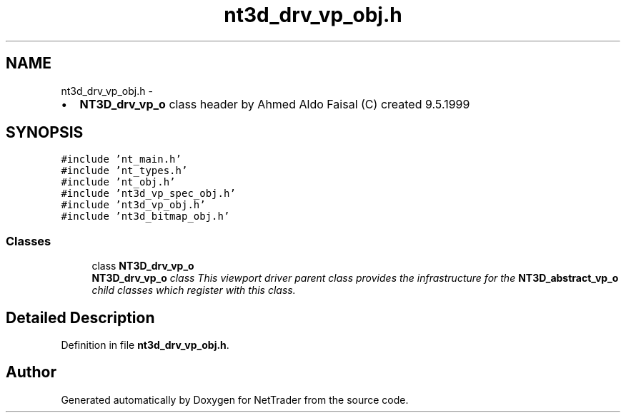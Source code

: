 .TH "nt3d_drv_vp_obj.h" 3 "Wed Nov 17 2010" "Version 0.5" "NetTrader" \" -*- nroff -*-
.ad l
.nh
.SH NAME
nt3d_drv_vp_obj.h \- 
.PP
.IP "\(bu" 2
\fBNT3D_drv_vp_o\fP class header by Ahmed Aldo Faisal (C) created 9.5.1999 
.PP
 

.SH SYNOPSIS
.br
.PP
\fC#include 'nt_main.h'\fP
.br
\fC#include 'nt_types.h'\fP
.br
\fC#include 'nt_obj.h'\fP
.br
\fC#include 'nt3d_vp_spec_obj.h'\fP
.br
\fC#include 'nt3d_vp_obj.h'\fP
.br
\fC#include 'nt3d_bitmap_obj.h'\fP
.br

.SS "Classes"

.in +1c
.ti -1c
.RI "class \fBNT3D_drv_vp_o\fP"
.br
.RI "\fI\fBNT3D_drv_vp_o\fP class This viewport driver parent class provides the infrastructure for the \fBNT3D_abstract_vp_o\fP child classes which register with this class. \fP"
.in -1c
.SH "Detailed Description"
.PP 

.PP
Definition in file \fBnt3d_drv_vp_obj.h\fP.
.SH "Author"
.PP 
Generated automatically by Doxygen for NetTrader from the source code.
